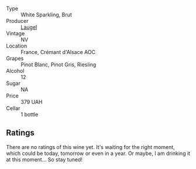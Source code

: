#+attr_html: :class wine-main-image
[[file:/images/ae/6d9dfc-c808-480d-936a-713b02a4cbdb/2022-12-11-10-43-02-99AB88CD-91A2-4A97-87F7-BB2798217DC4-1-105-c.webp]]

- Type :: White Sparkling, Brut
- Producer :: [[barberry:/producers/dc52ec22-f4ce-464b-ba21-da1f82a9efa0][Laugel]]
- Vintage :: NV
- Location :: France, Crémant d'Alsace AOC
- Grapes :: Pinot Blanc, Pinot Gris, Riesling
- Alcohol :: 12
- Sugar :: NA
- Price :: 379 UAH
- Cellar :: 1 bottle

** Ratings

There are no ratings of this wine yet. It's waiting for the right moment, which could be today, tomorrow or even in a year. Or maybe, I am drinking it at this moment... So stay tuned!


